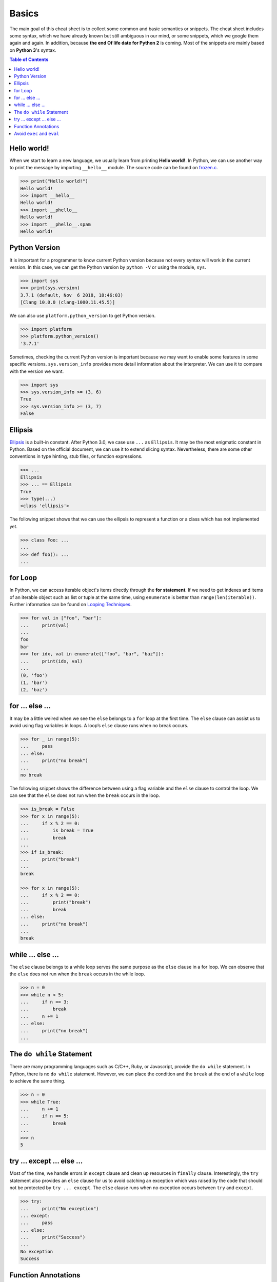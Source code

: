 .. meta::
    :description lang=en: Collect useful snippets of Python
    :keywords: Python, Python Cheat Sheet

======
Basics
======

The main goal of this cheat sheet is to collect some common and basic semantics
or snippets. The cheat sheet includes some syntax, which we have already known
but still ambiguous in our mind, or some snippets, which we google them again
and again. In addition, because **the end Of life date for Python 2** is coming.
Most of the snippets are mainly based on **Python 3**'s syntax.


.. contents:: Table of Contents
    :backlinks: none

Hello world!
------------

When we start to learn a new language, we usually learn from printing
**Hello world!**. In Python, we can use another way to print the  message by
importing ``__hello__`` module.  The source code can be found on
`frozen.c <https://github.com/python/cpython/blob/master/Python/frozen.c>`_.

.. code-block:: python

    >>> print("Hello world!")
    Hello world!
    >>> import __hello__
    Hello world!
    >>> import __phello__
    Hello world!
    >>> import __phello__.spam
    Hello world!


Python Version
--------------

It is important for a programmer to know current Python version because
not every syntax will work in the current version. In this case, we can get the
Python version by ``python -V`` or using the module, ``sys``.

.. code-block:: python

    >>> import sys
    >>> print(sys.version)
    3.7.1 (default, Nov  6 2018, 18:46:03)
    [Clang 10.0.0 (clang-1000.11.45.5)]

We can also use ``platform.python_version`` to get Python version.

.. code-block:: python

    >>> import platform
    >>> platform.python_version()
    '3.7.1'

Sometimes, checking the current Python version is important because we may want
to enable some features in some specific versions. ``sys.version_info`` provides more
detail information about the interpreter. We can use it to compare with the
version we want.

.. code-block:: python

    >>> import sys
    >>> sys.version_info >= (3, 6)
    True
    >>> sys.version_info >= (3, 7)
    False

Ellipsis
--------

`Ellipsis <https://docs.python.org/3/library/constants.html#Ellipsis>`_ is a
built-in constant. After Python 3.0, we case use ``...`` as ``Ellipsis``. It
may be the most enigmatic constant in Python. Based on the official document,
we can use it to extend slicing syntax. Nevertheless, there are some other
conventions in type hinting, stub files, or function expressions.

.. code-block:: python

    >>> ...
    Ellipsis
    >>> ... == Ellipsis
    True
    >>> type(...)
    <class 'ellipsis'>

The following snippet shows that we can use the ellipsis to represent a function
or a class which has not implemented yet.

.. code-block:: python

    >>> class Foo: ...
    ...
    >>> def foo(): ...
    ...

for Loop
--------

In Python, we can access iterable object's items directly through the
**for statement**. If we need to get indexes and items of an iterable object
such as list or tuple at the same time, using ``enumerate`` is better than
``range(len(iterable))``. Further information can be found on
`Looping Techniques <https://docs.python.org/3/tutorial/datastructures.html#looping-techniques>`_.

.. code-block:: python

    >>> for val in ["foo", "bar"]:
    ...     print(val)
    ...
    foo
    bar
    >>> for idx, val in enumerate(["foo", "bar", "baz"]):
    ...     print(idx, val)
    ...
    (0, 'foo')
    (1, 'bar')
    (2, 'baz')

for ... else ...
----------------

It may be a little weired when we see the ``else`` belongs to a ``for`` loop at
the first time. The ``else`` clause can assist us to avoid using flag
variables in loops. A loop’s ``else`` clause runs when no break occurs.

.. code-block:: python

    >>> for _ in range(5):
    ...     pass
    ... else:
    ...     print("no break")
    ...
    no break

The following snippet shows the difference between using a flag variable and
the ``else`` clause to control the loop. We can see that the ``else`` does not
run when the ``break`` occurs in the loop.

.. code-block:: python

    >>> is_break = False
    >>> for x in range(5):
    ...     if x % 2 == 0:
    ...         is_break = True
    ...         break
    ...
    >>> if is_break:
    ...     print("break")
    ...
    break

    >>> for x in range(5):
    ...     if x % 2 == 0:
    ...         print("break")
    ...         break
    ... else:
    ...     print("no break")
    ...
    break

while ... else ...
------------------

The ``else`` clause belongs to a while loop serves the same purpose as the
``else`` clause in a for loop. We can observe that the ``else`` does not run
when the ``break`` occurs in the while loop.

.. code-block:: python

    >>> n = 0
    >>> while n < 5:
    ...     if n == 3:
    ...         break
    ...     n += 1
    ... else:
    ...     print("no break")
    ...

The ``do while`` Statement
--------------------------

There are many programming languages such as C/C++, Ruby, or Javascript,
provide the ``do while`` statement. In Python, there is no ``do while``
statement. However, we can place the condition and the ``break`` at the end of
a ``while`` loop to achieve the same thing.

.. code-block:: python

    >>> n = 0
    >>> while True:
    ...     n += 1
    ...     if n == 5:
    ...         break
    ...
    >>> n
    5

try ... except ... else ...
---------------------------

Most of the time, we handle errors in ``except`` clause and clean up resources
in ``finally`` clause. Interestingly, the ``try`` statement also provides an
``else`` clause for us to avoid catching an exception which was raised by the
code that should not be protected by ``try ... except``. The ``else`` clause
runs when no exception occurs between ``try`` and ``except``.

.. code-block:: python

    >>> try:
    ...     print("No exception")
    ... except:
    ...     pass
    ... else:
    ...     print("Success")
    ...
    No exception
    Success

Function Annotations
--------------------

Instead of writing string documents in functions to hint the type of parameters
and return values, we can denote types by **function annotations**. Function annotations
which the details can be found on PEP `3017 <https://www.python.org/dev/peps/pep-3107>`_
and PEP `484 <https://www.python.org/dev/peps/pep-0484/>`_ were introduced in
Python 3.0. They are an **optional** feature in **Python 3**. Using function
annotations will lose compatibility in **Python 2**. We can solve this issue
by stub files. In addition, we can do static type checking through
`mypy <http://mypy-lang.org/>`_.

.. code-block:: python

    >>> def fib(n: int) -> int:
    ...     a, b = 0, 1
    ...     for _ in range(n):
    ...         b, a = a + b, b
    ...     return a
    ...
    >>> fib(10)
    55

Avoid ``exec`` and ``eval``
---------------------------

The following snippet shows how to use the built-in function ``exec``. Yet,
using ``exec`` and ``eval`` are not recommended because of some security issues
and unreadable code for a human. Further reading can be found on
`Be careful with exec and eval in Python <http://lucumr.pocoo.org/2011/2/1/exec-in-python/>`_
and `Eval really is dangerous <Eval really is dangerous>`_


.. code-block:: python

    >>> py = '''
    ... def fib(n):
    ...     a, b = 0, 1
    ...     for _ in range(n):
    ...         b, a = b + a, b
    ...     return a
    ... print(fib(10))
    ... '''
    >>> exec(py, globals(), locals())
    55
